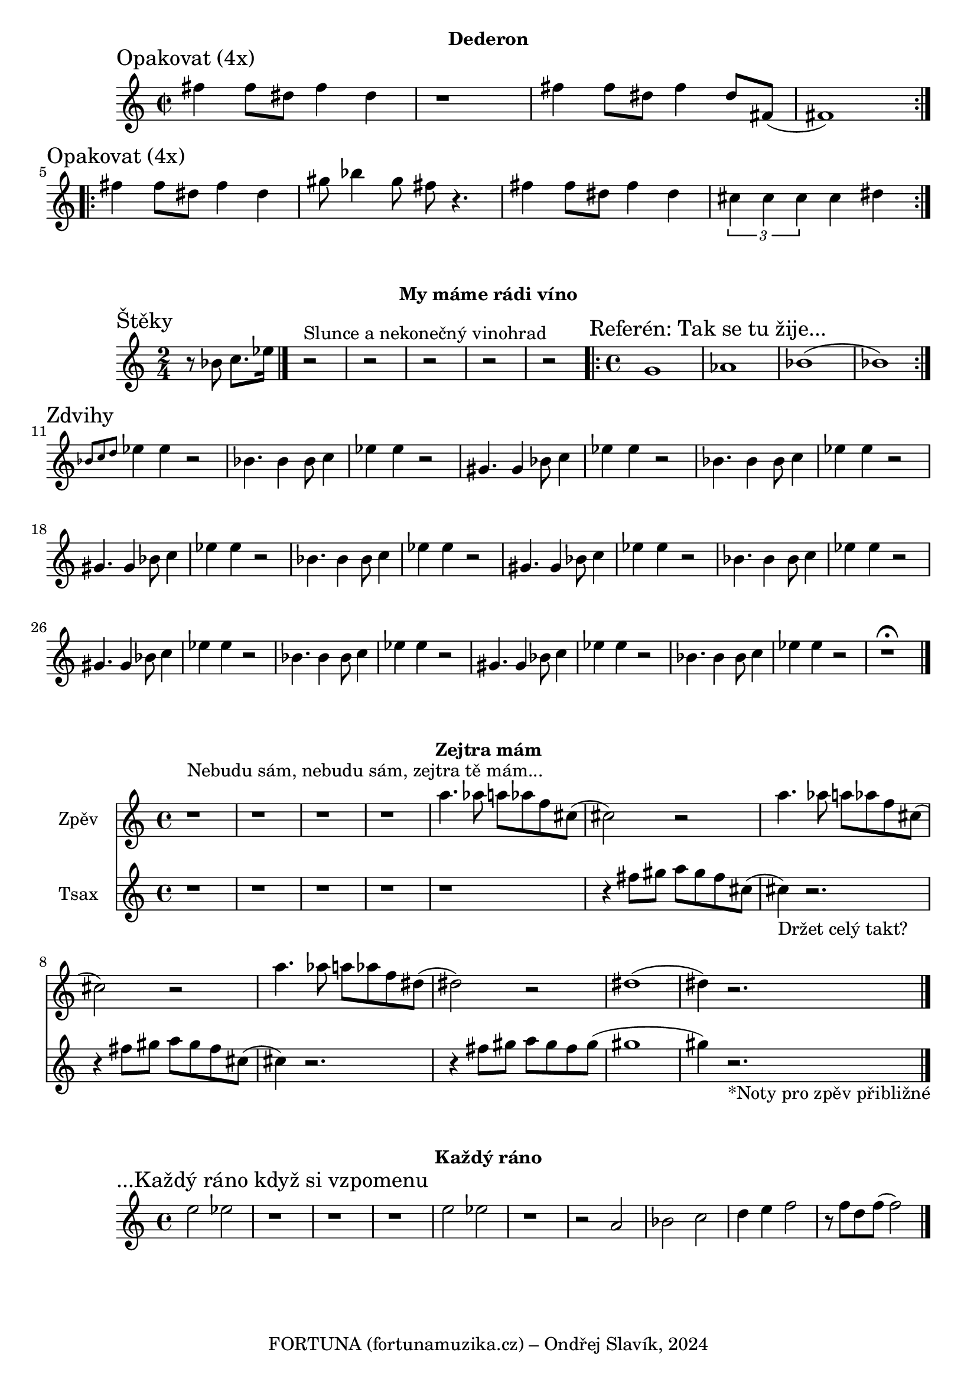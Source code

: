 \version "2.24.3"

\markup { \fill-line { \bold "Dederon" } }
  \header {
    tagline = "FORTUNA (fortunamuzika.cz) – Ondřej Slavík, 2024" 
  }
\score {
  \new Staff {
    \time 2/4
    \key c \major
    \clef treble
    \relative c' {
      
      \section
      \sectionLabel "Opakovat (4x)"
      \time 2/2
      \repeat volta 2 {
        fis'4 fis8 dis8 fis4 dis4 r1
        fis4 fis8 dis8 fis4 dis8 fis,8 (fis1)
      }

      \section
      \sectionLabel "Opakovat (4x)"
      \repeat volta 2 {
        fis'4 fis8 dis8 fis4 dis4 
        gis8 bes4 gis8 fis8 r4.
 
        fis4 fis8 dis8 fis4 dis4
        \tuplet 3/2 {cis4 cis4 cis4} cis4 dis4
      }
      
  }}
  \header {
    title = "Dederon"
  }
}

\markup { \fill-line { \bold "My máme rádi víno" } }
\score {
  \new Staff {
    \time 2/4
    \key c \major
    \clef treble
    \relative c' {
      
      \section
      \sectionLabel "Štěky"
      \time 2/4
      r8 bes'8 c8. es16 
 
      \bar "|."
      r2^"Slunce a nekonečný vinohrad" r2 r2 r2 r2   

      \section
      \sectionLabel "Referén: Tak se tu žije..."
      \time 4/4
      \repeat volta 2 {
          g,1 as1 bes1 (bes1) 
      }
      
      \section 
      \sectionLabel "Zdvihy"
      \grace {bes8 c8 d8 } es4 es4 r2

      bes4. bes4 bes8 c4 es4 es4 r2
      gis,4. gis4 bes8 c4 es4 es4 r2
      bes4. bes4 bes8 c4 es4 es4 r2
      gis,4. gis4 bes8 c4 es4 es4 r2
      bes4. bes4 bes8 c4 es4 es4 r2
      gis,4. gis4 bes8 c4 es4 es4 r2
      bes4. bes4 bes8 c4 es4 es4 r2
      gis,4. gis4 bes8 c4 es4 es4 r2
      bes4. bes4 bes8 c4 es4 es4 r2
      gis,4. gis4 bes8 c4 es4 es4 r2
      bes4. bes4 bes8 c4 es4 es4 r2
      r1^\fermata	
      \bar "|."
    }
  }
  \header {
    title = "My máme rádi víno"
  }
}

\markup { \fill-line { \bold "Zejtra mám" } }
\score {

  <<
    \new Staff \with {
      instrumentName = "Zpěv"
    } 
    \relative {
      r1^"Nebudu sám, nebudu sám, zejtra tě mám..." r1 r1 r1
      a''4. as8 a8 as8 f8 cis8 (cis2) r2 
      a'4. as8 a8 as8 f8 cis8 (cis2) r2 
      a'4. as8 a8 as8 f8 dis8 (dis2) r2 
      dis1 (dis4) r2.
	\bar "|."
    }
  
    \new Staff \with {
      instrumentName = "Tsax" 
    }
    \relative { 
      r1 r1 r1 r1 r1
      r4 fis''8 gis8 a8 gis8 fis8 cis8 
      (cis4_"Držet celý takt?") r2.  
      r4 fis8 gis8 a8 gis8 fis8 cis8 
      (cis4) r2.  
      r4 fis8 gis8 a8 gis8 fis8 gis8 
      (gis1 gis4) r2._"*Noty pro zpěv přibližné"  
	\bar "|."
    }
  >>
  \header {
    title = "Zejtra mám"
  }
}

\markup { \fill-line { \bold "Každý ráno" } }
\score {
  \new Staff {
    \time 4/4
    \key c \major
    \clef treble
    \relative c' {
      \sectionLabel "...Každý ráno když si vzpomenu"
      e'2 es2 
      r1 r1 r1
      e2 es2
      r1 r2
      
      a,2 bes2 c2 d4 e4 f2 r8 f8 d8 f8 (f2) 
	\bar "|."
    }
  }
  \header {
    title = "Každý ráno"
  }
}


